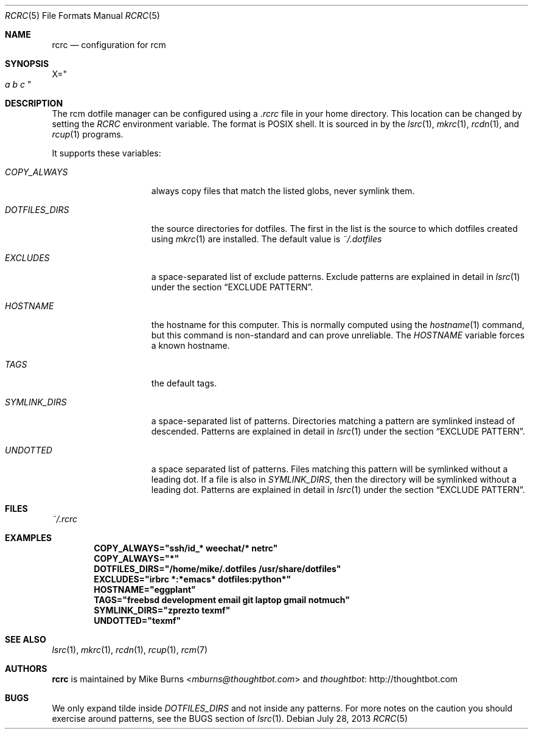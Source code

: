 .Dd July 28, 2013
.Dt RCRC 5
.Os
.Sh NAME
.Nm rcrc
.Nd configuration for rcm
.Sh SYNOPSIS
.Sm off
.Ns Ev X
.Ns =
.Ns Qo
.Va a\ \&
.Va b\ \&
.Va c
.Qc
.Sm on
.Sh DESCRIPTION
The rcm dotfile manager can be configured using a
.Pa .rcrc
file in your home directory. This location can be changed by setting the
.Pa RCRC
environment variable. The format is POSIX shell. It is sourced in by the
.Xr lsrc 1 ,
.Xr mkrc 1 ,
.Xr rcdn 1 ,
and
.Xr rcup 1
programs.
.Pp
It supports these variables:
.Bl -tag -width "DOTFILES_DIRS"
.It Va COPY_ALWAYS
always copy files that match the listed globs, never symlink them.
.
.It Va DOTFILES_DIRS
the source directories for dotfiles. The first in the list is the
source to which dotfiles created using
.Xr mkrc 1
are installed. The default value is
.Pa ~/.dotfiles
.
.It Va EXCLUDES
a space-separated list of exclude patterns. Exclude patterns are
explained in detail in
.Xr lsrc 1
under the section
.Sx EXCLUDE PATTERN .
.
.It Va HOSTNAME
the hostname for this computer. This is normally computed using the
.Xr hostname 1
command, but this command is non-standard and can prove unreliable. The
.Va HOSTNAME
variable forces a known hostname.
.It Va TAGS
the default tags.
.
.It Va SYMLINK_DIRS
a space-separated list of patterns. Directories matching a pattern are
symlinked instead of descended. Patterns are explained in detail in
.Xr lsrc 1
under the section
.Sx EXCLUDE PATTERN .
.
.It Va UNDOTTED
a space separated list of patterns. Files matching this pattern
will be symlinked without a leading dot. If a file is also in
.Va SYMLINK_DIRS ,
then the directory will be symlinked without a leading dot.
Patterns are explained in detail in
.Xr lsrc 1
under the section
.Sx EXCLUDE PATTERN .
.
.El
.Sh FILES
.Pa ~/.rcrc
.Sh EXAMPLES
.Dl COPY_ALWAYS="ssh/id_* weechat/* netrc"
.Dl COPY_ALWAYS="*"
.Dl DOTFILES_DIRS="/home/mike/.dotfiles /usr/share/dotfiles"
.Dl EXCLUDES="irbrc *:*emacs* dotfiles:python*"
.Dl HOSTNAME="eggplant"
.Dl TAGS="freebsd development email git laptop gmail notmuch"
.Dl SYMLINK_DIRS="zprezto texmf"
.Dl UNDOTTED="texmf"
.Sh SEE ALSO
.Xr lsrc 1 ,
.Xr mkrc 1 ,
.Xr rcdn 1 ,
.Xr rcup 1 ,
.Xr rcm 7
.Sh AUTHORS
.Nm
is maintained by
.An "Mike Burns" Aq Mt mburns@thoughtbot.com
and
.Lk http://thoughtbot.com thoughtbot
.Sh BUGS
We only expand tilde inside
.Va DOTFILES_DIRS
and not inside any patterns. For more notes on the caution you should
exercise around patterns, see the BUGS section of
.Xr lsrc 1 .

